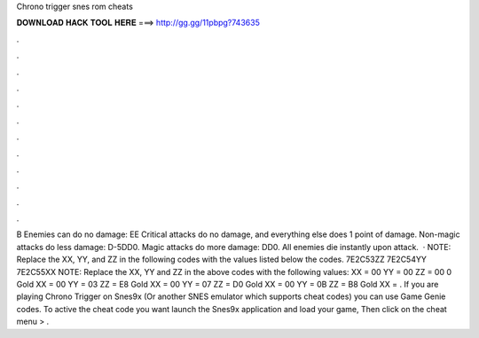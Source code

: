 Chrono trigger snes rom cheats

𝐃𝐎𝐖𝐍𝐋𝐎𝐀𝐃 𝐇𝐀𝐂𝐊 𝐓𝐎𝐎𝐋 𝐇𝐄𝐑𝐄 ===> http://gg.gg/11pbpg?743635

.

.

.

.

.

.

.

.

.

.

.

.

B Enemies can do no damage: EE Critical attacks do no damage, and everything else does 1 point of damage. Non-magic attacks do less damage: D-5DD0. Magic attacks do more damage: DD0. All enemies die instantly upon attack.  · NOTE: Replace the XX, YY, and ZZ in the following codes with the values listed below the codes. 7E2C53ZZ 7E2C54YY 7E2C55XX NOTE: Replace the XX, YY and ZZ in the above codes with the following values: XX = 00 YY = 00 ZZ = 00 0 Gold XX = 00 YY = 03 ZZ = E8 Gold XX = 00 YY = 07 ZZ = D0 Gold XX = 00 YY = 0B ZZ = B8 Gold XX = . If you are playing Chrono Trigger on Snes9x (Or another SNES emulator which supports cheat codes) you can use Game Genie codes. To active the cheat code you want launch the Snes9x application and load your game, Then click on the cheat menu > .